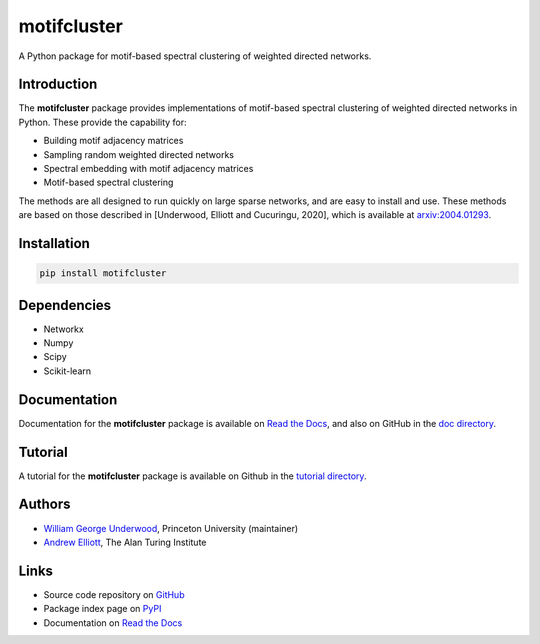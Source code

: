 motifcluster
============

A Python package for motif-based spectral clustering of weighted directed networks.

Introduction
------------
The **motifcluster** package provides
implementations of motif-based spectral clustering
of weighted directed networks in Python.
These provide the capability for:

- Building motif adjacency matrices
- Sampling random weighted directed networks
- Spectral embedding with motif adjacency matrices
- Motif-based spectral clustering

The methods are all designed to run quickly on large sparse networks,
and are easy to install and use.
These methods are based on those described in
[Underwood, Elliott and Cucuringu, 2020],
which is available at
`arxiv:2004.01293 <https://arxiv.org/abs/2004.01293>`_.

Installation
------------
.. code-block:: bash

  pip install motifcluster

Dependencies
------------
- Networkx
- Numpy
- Scipy
- Scikit-learn

Documentation
-------------
Documentation for the **motifcluster** package
is available on
`Read the Docs <https://motifcluster.readthedocs.io/en/latest/>`_,
and also on GitHub in the
`doc directory <https://github.com/WGUNDERWOOD/motif-based-clustering/blob/develop/python/doc/motifcluster.pdf>`_.

Tutorial
--------
A tutorial for the **motifcluster** package
is available on Github in the
`tutorial directory <https://github.com/WGUNDERWOOD/motif-based-clustering/blob/develop/python/tutorial/motifcluster_tutorial.pdf>`_.

Authors
-------
- `William George Underwood <https://wgunderwood.github.io/>`_,
  Princeton University (maintainer)
- `Andrew Elliott <https://www.turing.ac.uk/people/researchers/andrew-elliott>`_,
  The Alan Turing Institute

Links
-----
- Source code repository on
  `GitHub <https://github.com/WGUNDERWOOD/motif-based-clustering>`_
- Package index page on
  `PyPI <https://pypi.org/project/motifcluster/>`_
- Documentation on
  `Read the Docs <https://motifcluster.readthedocs.io/en/latest/>`_
